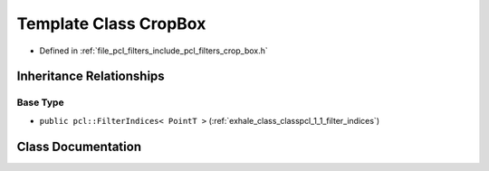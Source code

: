 .. _exhale_class_classpcl_1_1_crop_box:

Template Class CropBox
======================

- Defined in :ref:`file_pcl_filters_include_pcl_filters_crop_box.h`


Inheritance Relationships
-------------------------

Base Type
*********

- ``public pcl::FilterIndices< PointT >`` (:ref:`exhale_class_classpcl_1_1_filter_indices`)


Class Documentation
-------------------


.. doxygenclass:: pcl::CropBox
   :members:
   :protected-members:
   :undoc-members: